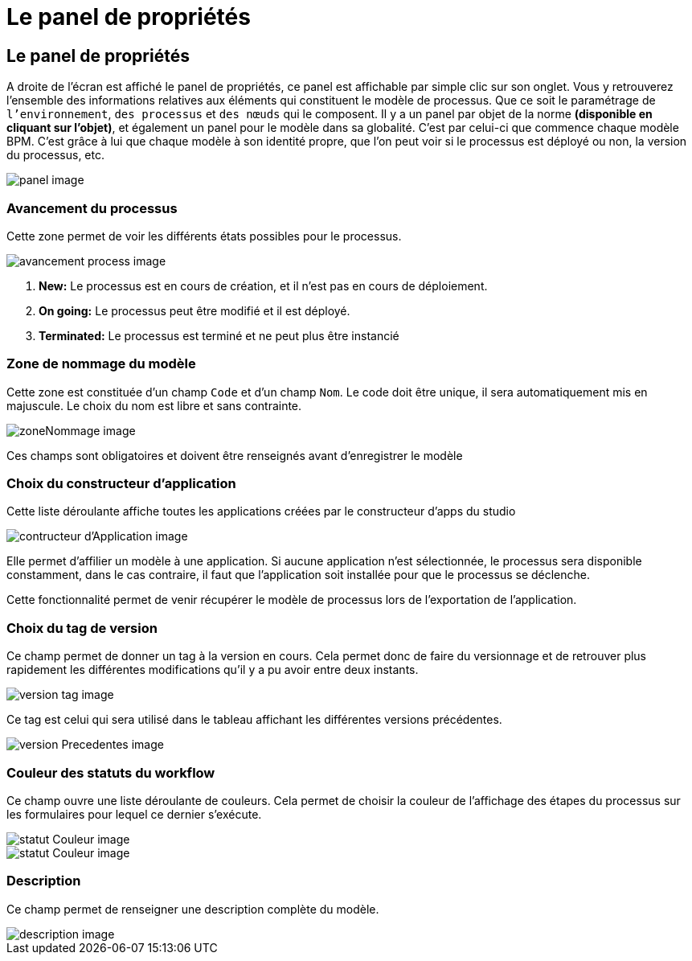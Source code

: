 = Le panel de propriétés
:toc-title:
:page-pagination:
:experimental:

== Le panel de propriétés

A droite de l'écran est affiché le panel de propriétés,
ce panel est affichable par simple clic sur son onglet.
Vous y retrouverez l’ensemble des informations relatives aux éléments qui constituent le modèle de processus.
Que ce soit le paramétrage de `l’environnement`, `des processus` et `des nœuds` qui le composent.
Il y a un panel par objet de la norme **(disponible en cliquant sur l’objet)**,
et également un panel pour le modèle dans sa globalité. C’est par celui-ci que commence chaque modèle BPM.
C’est grâce à lui que chaque modèle à son identité propre, que l’on peut voir si le processus est déployé ou non,
la version du processus, etc.

image::panel.png[panel image,,align="left"]

=== **Avancement du processus**
Cette zone permet de voir les différents états possibles pour le processus.

image::avancementProcess.png[avancement process image,align="left"]

1. **New:** Le processus est en cours de création, et il n’est pas en cours de déploiement.
2. **On going:** Le processus peut être modifié et il est déployé.
3. **Terminated:** Le processus est terminé et ne peut plus être instancié

=== **Zone de nommage du modèle**
Cette zone est constituée d’un champ `Code` et d’un champ `Nom`. Le code doit être unique, il sera automatiquement mis en majuscule.
Le choix du nom est libre et sans contrainte.

image::zoneNommage.png[zoneNommage image,align="left"]
Ces champs sont obligatoires et doivent être renseignés avant d’enregistrer le modèle

=== **Choix du constructeur d’application**
Cette liste déroulante affiche toutes les applications créées par le constructeur d’apps du studio

image::contructeurApplication.png[contructeur d'Application image,align="left"]

Elle permet d’affilier un modèle à une application. Si aucune application n’est sélectionnée, le processus sera disponible constamment, dans le cas contraire, il faut que l’application soit installée pour que le processus se déclenche.

Cette fonctionnalité permet de venir récupérer le modèle de processus lors de l’exportation de l’application.

//WARNING: Une suppression est définitive et irréversible. Il est totalement impossible de récupérer un enregistrement supprimé.

=== **Choix du tag de version**
Ce champ permet de donner un tag à la version en cours. Cela permet donc de faire du versionnage et de retrouver plus rapidement les différentes modifications qu’il y a pu avoir entre deux instants.

image::versionTag.png[version tag image,align="left"]

Ce tag est celui qui sera utilisé dans le tableau affichant les différentes versions précédentes.

image::versionPrecedentes.png[version Precedentes image,align="left"]


=== **Couleur des statuts du workflow**
Ce champ ouvre une liste déroulante de couleurs. Cela permet de choisir la couleur
de l’affichage des étapes du processus sur les formulaires pour lequel ce dernier s’exécute.

image::statutCouleur.png[statut Couleur image,align="left"]

image::indicateContact.png[statut Couleur image,align="left"]

=== **Description**
Ce champ permet de renseigner une description complète du modèle.

image::descriptionIntro.png[description image,align="left"]
